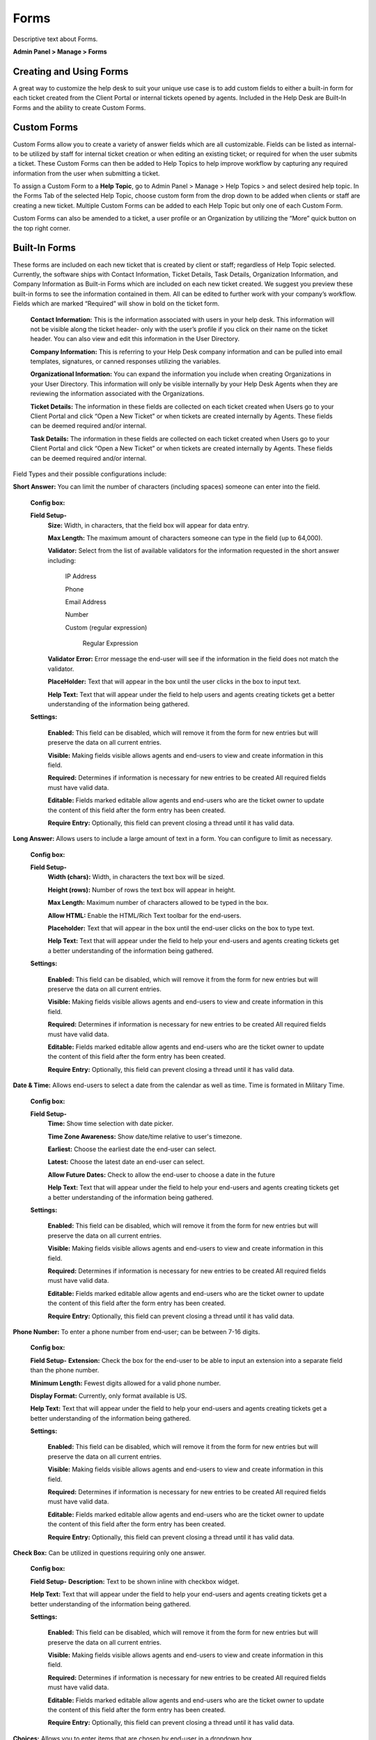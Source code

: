 Forms
=====

Descriptive text about Forms.


**Admin Panel > Manage > Forms**

Creating and Using Forms
------------------------

A great way to customize the help desk to suit your unique use case is to add custom fields to either a built-in form for each ticket created from the Client Portal or internal tickets opened by agents. Included in the Help Desk are Built-In Forms and the ability to create Custom Forms.


Custom Forms
------------

Custom Forms allow you to create a variety of answer fields which are all customizable. Fields can be listed as internal- to be utilized by staff for internal ticket creation or when editing an existing ticket; or required for when the user submits a ticket. These Custom Forms can then be added to Help Topics to help improve workflow by capturing any required information from the user when submitting a ticket.

To assign a Custom Form to a **Help Topic**, go to Admin Panel > Manage > Help Topics > and select desired help topic. In the Forms Tab of the selected Help Topic, choose custom form from the drop down to be added when clients or staff are creating a new ticket. Multiple Custom Forms can be added to each Help Topic but only one of each Custom Form.

Custom Forms can also be amended to a ticket, a user profile or an Organization by utilizing the “More” quick button on the top right corner.


Built-In Forms
--------------

These forms are included on each new ticket that is created by client or staff; regardless of Help Topic selected. Currently, the software ships with Contact Information, Ticket Details, Task Details, Organization Information, and Company Information as Built-in Forms which are included on each new ticket created. We suggest you preview these built-in forms to see the information contained in them. All can be edited to further work with your company’s workflow. Fields which are marked “Required” will show in bold on the ticket form.

  **Contact Information:** This is the information associated with users in your help desk. This information will not be visible along the ticket header- only with the user’s profile if you click on their name on the ticket header. You can also view and edit this information in the User Directory.

  **Company Information:** This is referring to your Help Desk company information and can be pulled into email templates, signatures, or canned responses utilizing the variables.

  **Organizational Information:** You can expand the information you include when creating Organizations in your User Directory. This information will only be visible internally by your Help Desk Agents when they are reviewing the information associated with the Organizations.

  **Ticket Details:** The information in these fields are collected on each ticket created when Users go to your Client Portal and click “Open a New Ticket” or when tickets are created internally by Agents. These fields can be deemed required and/or internal.

  **Task Details:** The information in these fields are collected on each ticket created when Users go to your Client Portal and click “Open a New Ticket” or when tickets are created internally by Agents. These fields can be deemed required and/or internal.

Field Types and their possible configurations include:

**Short Answer:** You can limit the number of characters (including spaces) someone can enter into the field.

  **Config box:**

  **Field Setup-**
    **Size:** Width, in characters, that the field box will appear for data entry.

    **Max Length:**  The maximum amount of characters someone can type in the field (up to 64,000).

    **Validator:** Select from the list of available validators for the information requested in the short answer including:

      IP Address

      Phone

      Email Address

      Number

      Custom (regular expression)

        Regular Expression

    **Validator Error:**  Error message the end-user will see if the information in the field does not match the validator.

    **PlaceHolder:** Text that will appear in the box until the user clicks in the box to input text.

    **Help Text:** Text that will appear under the field to help users and agents creating tickets get a better understanding of the information being gathered.

  **Settings:**

    **Enabled:** This field can be disabled, which will remove it from the form for new entries but will preserve the data on all current entries.

    **Visible:** Making fields visible allows agents and end-users to view and create information in this field.

    **Required:** Determines if information is necessary for new entries to be created All required fields must have valid data.

    **Editable:** Fields marked editable allow agents and end-users who are the ticket owner to update the content of this field after the form entry has been created.

    **Require Entry:** Optionally, this field can prevent closing a thread until it has valid data.

**Long Answer:**  Allows users to include a large amount of text in a form. You can configure to limit as necessary.

  **Config box:**

  **Field Setup-**
    **Width (chars):**  Width, in characters the text box will be sized.

    **Height (rows):**  Number of rows the text box will appear in height.

    **Max Length:**  Maximum number of characters allowed to be typed in the box.

    **Allow HTML:** Enable the HTML/Rich Text toolbar for the end-users.

    **Placeholder:**  Text that will appear in the box until the end-user clicks on the box to type text.

    **Help Text:** Text that will appear under the field to help your end-users and agents creating tickets get a better understanding of the information being gathered.

  **Settings:**

    **Enabled:** This field can be disabled, which will remove it from the form for new entries but will preserve the data on all current entries.

    **Visible:** Making fields visible allows agents and end-users to view and create information in this field.

    **Required:** Determines if information is necessary for new entries to be created All required fields must have valid data.

    **Editable:** Fields marked editable allow agents and end-users who are the ticket owner to update the content of this field after the form entry has been created.

    **Require Entry:** Optionally, this field can prevent closing a thread until it has valid data.

**Date & Time:** Allows end-users to select a date from the calendar as well as time. Time is formated in Military Time.

    **Config box:**

    **Field Setup-**
      **Time:** Show time selection with date picker.

      **Time Zone Awareness:** Show date/time relative to user's timezone.

      **Earliest:** Choose the earliest date the end-user can select.

      **Latest:**  Choose the latest date an end-user can select.

      **Allow Future Dates:** Check to allow the end-user to choose a date in the future

      **Help Text:** Text that will appear under the field to help your end-users and agents creating tickets get a better understanding of the information being gathered.

    **Settings:**

      **Enabled:** This field can be disabled, which will remove it from the form for new entries but will preserve the data on all current entries.

      **Visible:** Making fields visible allows agents and end-users to view and create information in this field.

      **Required:** Determines if information is necessary for new entries to be created All required fields must have valid data.

      **Editable:** Fields marked editable allow agents and end-users who are the ticket owner to update the content of this field after the form entry has been created.

      **Require Entry:** Optionally, this field can prevent closing a thread until it has valid data.

**Phone Number:** To enter a phone number from end-user; can be between 7-16 digits.

      **Config box:**

      **Field Setup-**
      **Extension:**  Check the box for the end-user to be able to input an extension into a separate field than the phone number.

      **Minimum Length:** Fewest digits allowed for a valid phone number.

      **Display Format:** Currently, only format available is US.

      **Help Text:** Text that will appear under the field to help your end-users and agents creating tickets get a better understanding of the information being gathered.

      **Settings:**

        **Enabled:** This field can be disabled, which will remove it from the form for new entries but will preserve the data on all current entries.

        **Visible:** Making fields visible allows agents and end-users to view and create information in this field.

        **Required:** Determines if information is necessary for new entries to be created All required fields must have valid data.

        **Editable:** Fields marked editable allow agents and end-users who are the ticket owner to update the content of this field after the form entry has been created.

        **Require Entry:** Optionally, this field can prevent closing a thread until it has valid data.

**Check Box:** Can be utilized in questions requiring only one answer.

        **Config box:**

        **Field Setup-**
        **Description:** Text to be shown inline with checkbox widget.

        **Help Text:** Text that will appear under the field to help your end-users and agents creating tickets get a better understanding of the information being gathered.

        **Settings:**

          **Enabled:** This field can be disabled, which will remove it from the form for new entries but will preserve the data on all current entries.

          **Visible:** Making fields visible allows agents and end-users to view and create information in this field.

          **Required:** Determines if information is necessary for new entries to be created All required fields must have valid data.

          **Editable:** Fields marked editable allow agents and end-users who are the ticket owner to update the content of this field after the form entry has been created.

          **Require Entry:** Optionally, this field can prevent closing a thread until it has valid data.

**Choices:** Allows you to enter items that are chosen by end-user in a dropdown box

  **Config box:**

    **Choices:** Enter the list choices (one per line) for end-users to select from. To protect against spelling changes, “specify key:value names” to preserve entries if the list item names change. For example, in the list below, the key is the number before the value name:
    1: Apple
    2: Orange
    3: Banana

    **Default:** Enter the key value for the item in the choices that the system will default to when the ticket is being created. end-users can select a different value from the list if that is not the choice for them.

    **Prompt:** Leading text shown on the drop down field for the end-user if there is no default choice entered in the configurations.

    **Multi-select:** Enable end-users to choose more than one choice from the drop down box

    **Help Text:** Text that will appear under the field to help your end-users and agents creating tickets get a better understanding of the information being gathered.

  **Settings:**

    **Enabled:** This field can be disabled, which will remove it from the form for new entries but will preserve the data on all current entries.

    **Visible:** Making fields visible allows agents and end-users to view and create information in this field.

    **Required:** Determines if information is necessary for new entries to be created All required fields must have valid data.

    **Editable:** Fields marked editable allow agents and end-users who are the ticket owner to update the content of this field after the form entry has been created.

    **Require Entry:** Optionally, this field can prevent closing a thread until it has valid data.

**Section Break:** This feature allows distinction of form sections by adding a break with a title. The field label will show up in a grey box that has extended the width of the form.

  **Config box:**

    **Field Setup-**
    **Help Text:** Text that will appear under the field to help your end-users and agents creating tickets get a better understanding of the information being gathered.

  **Settings:**

    **Enabled:** This field can be disabled which will remove it from the form for new entries, but will preserve the data on all current entries.

    **Visible:** Making fields visible allows agents and end-users to view and create information in this field.

**Information:** This field does not require input from the end-user nor the agent when creating a ticket. It is simply a way to communicate some sort of information.

  **Config box:**

    **Field Setup-**
    **Content:** Type your message here in a lighter, italicized font.

    **Help Text:** Text that will appear under the field to help your end-users and agents creating tickets get a better understanding of the information being gathered.

  **Settings:**

    **Enabled:** This field can be disabled, which will remove it from the form for new entries but will preserve the data on all current entries.

    **Visible:** Making fields visible allows agents and end-users to view and create information in this field.

    **Required:** Determines if information is necessary for new entries to be created All required fields must have valid data.

    **Editable:** Fields marked editable allow agents and end-users who are the ticket owner to update the content of this field after the form entry has been created.

    **Require Entry:** Optionally, this field can prevent closing a thread until it has valid data.

**File Upload:** Allows End-Users to include attachments in association with custom fields other than the Issue Details field located in the Ticket Details form. Please note; attachments can be required for ticket creation if this field is marked as required.

  **Config box:**

    **Field Setup-**
    **Max File Size:** Choose maximum size of a single file uploaded to this field.

    **Restrict by File Type:** Optionally, choose acceptable file types.

    **Additional File Type Filters:** Optionally, enter comma-separated list of additional file types, by extension. (e.g .doc, .pdf)

    **Max Files:** Enter the maximum number of files users can upload per response.

    **Help Text:** Text that will appear under the field to help your end-users and agents creating tickets get a better understanding of the information being gathered.

  **Settings:**

    **Enabled:** This field can be disabled, which will remove it from the form for new entries but will preserve the data on all current entries.

    **Visible:** Making fields visible allows agents and end-users to view and create information in this field.

    **Required:** Determines if information is necessary for new entries to be created All required fields must have valid data.

    **Editable:** Fields marked editable allow agents and end-users who are the ticket owner to update the content of this field after the form entry has been created.

    **Require Entry:** Optionally, this field can prevent closing a thread until it has valid data.

**Built-In:**
  **Priority Level:** (Low, Normal, High, Emergency) If selecting this as a required field, it will override the priority level of the Help Topic & Department.

  **Department:** This field will populate the public Departments of the Help Desk

  **Assignee:** This field will populate a list of all Agents of the Help Desk.

  **Settings:**

    **Enabled:** This field can be disabled, which will remove it from the form for new entries but will preserve the data on all current entries.

    **Visible:** Making fields visible allows agents and end-users to view and create information in this field.

    **Required:** Determines if information is necessary for new entries to be created All required fields must have valid data.

    **Editable:** Fields marked editable allow agents and end-users who are the ticket owner to update the content of this field after the form entry has been created.

    **Require Entry:** Optionally, this field can prevent closing a thread until it has valid data.

**Custom Lists:**
    You must first CREATE a custom List in Admin > Manage > Lists before it will show up in the “Type” of field.

    **Config box:**

      **Field Setup-**
      **Multi-select:** Enable end-users to choose more than one choice from the drop down box

      **Widget:** Select the type of List you would like the field to be: Typeahead, Dropdown, or Text Entry.

      **Prompt:** Leading text shown on the drop down field for the end-user if there is no default choice entered in the configurations.

      **Default:** Select the default value for the field from the list items in the drop down;  the system will default to this choice when the ticket is being created. end-users can select a different value from the list if that is not the choice for them.

      **Help Text:** Text that will appear under the field to help your end-users and agents creating tickets get a better understanding of the information being gathered.

    **Settings:**

      **Enabled:** This field can be disabled, which will remove it from the form for new entries but will preserve the data on all current entries.

      **Visible:** Making fields visible allows agents and end-users to view and create information in this field.

      **Required:** Determines if information is necessary for new entries to be created All required fields must have valid data.

      **Editable:** Fields marked editable allow agents and end-users who are the ticket owner to update the content of this field after the form entry has been created.

      **Require Entry:** Optionally, this field can prevent closing a thread until it has valid data.
